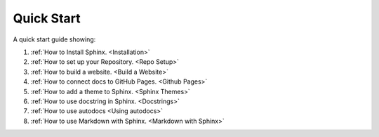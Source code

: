 Quick Start
==============

A quick start guide showing:

#.  :ref:`How to Install Sphinx. <Installation>`
#.  :ref:`How to set up your Repository. <Repo Setup>`
#.  :ref:`How to build a website. <Build a Website>`
#.  :ref:`How to connect docs to GitHub Pages. <Github Pages>`
#.  :ref:`How to add a theme to Sphinx. <Sphinx Themes>`
#.  :ref:`How to use docstring in Sphinx. <Docstrings>`
#.  :ref:`How to use autodocs <Using autodocs>`
#.  :ref:`How to use Markdown with Sphinx. <Markdown with Sphinx>`






